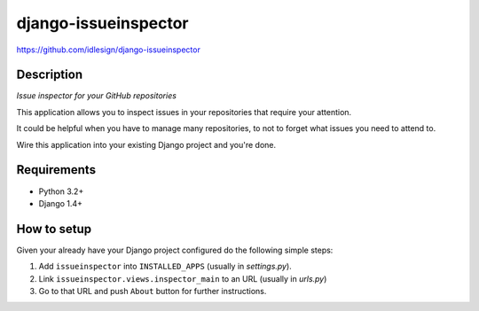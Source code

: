 django-issueinspector
=====================
https://github.com/idlesign/django-issueinspector

.. image:: https://img.shields.io/pypi/v/django-issueinspector.svg
    :target: https://pypi.python.org/pypi/django-issueinspector

.. image:: https://img.shields.io/pypi/dm/django-issueinspector.svg
    :target: https://pypi.python.org/pypi/django-issueinspector

.. image:: https://img.shields.io/pypi/l/django-issueinspector.svg
    :target: https://pypi.python.org/pypi/django-issueinspector


Description
-----------

*Issue inspector for your GitHub repositories*

.. image:: https://img-fotki.yandex.ru/get/27579/153990.b/0_83260_bf5ee282_XL.png


This application allows you to inspect issues in your repositories that require your attention.

It could be helpful when you have to manage many repositories, to not to forget what issues you need to attend to.

Wire this application into your existing Django project and you're done.


Requirements
------------

* Python 3.2+
* Django 1.4+


How to setup
------------

Given your already have your Django project configured do the following simple steps:

1. Add ``issueinspector`` into ``INSTALLED_APPS`` (usually in *settings.py*).
2. Link ``issueinspector.views.inspector_main`` to an URL (usually in *urls.py*)
3. Go to that URL and push ``About`` button for further instructions.
